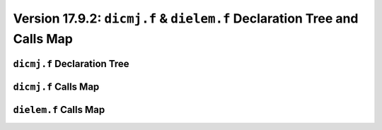 Version 17.9.2: ``dicmj.f`` & ``dielem.f`` Declaration Tree and Calls Map
============================================================================

``dicmj.f`` Declaration Tree
------------------------------

.. image:: https://ahvkig.dm.files.1drv.com/y4mnGybk7Bn44vUkJt80_c52HBUaRnPr0CFWmNDfQdbS8R-vgv_fl3wfGQYjrvNQf2WqyXEFph1qgITLzLNZWmiGcNaxfme8cnC685_ijl3etH9Xm-UzugiPY2D6YzaQFcTQ4kZEcJRUZYngI6d87E0qRHy_fcb6D1F81s_vIUUUVJv8BQ559ycGCLGY424Eqf5iqrvcqxHTI4LLAkYglvxew?width=497&height=829&cropmode=none

``dicmj.f`` Calls Map
-----------------------

.. image:: https://93ovfg.dm.files.1drv.com/y4m7ehfO0JUGVitpkkdHee8Bmu8VtqyyRWyx5TeUfCsb791TM_khgg5mNEk-q7aW3C5J19idUAgdl0Wzhjrmt6C4eKPKOCbU4LK1vUvAWWcqJLv8kuX6J6F7yrzjpL3B4-rJNOtBphIKr12sIMLnDQ1ffrYk4SyfCHlogAvM57SqSSYYlJybm7lRDeAPAqbbSJstQW7T31_Ylk8_KZbnQWQ0A?width=562&height=273&cropmode=none

``dielem.f`` Calls Map
------------------------

.. image:: https://phovfg.dm.files.1drv.com/y4m40oId1LenGqq3xtSpkX78D2aw55SRiBscd31EsO-Mj1kx4-7yLH-f4AnwA0WW3drprGlD3FSRXB95xEzaRTN2UyD47Kib7HMp7Nz-0f2uGtXTO8iZmHAI5rDa1-A8byZieC9158Ih-egugFwqf5jGsfomaw0tfOmsyreKfRGwQmU80OqoxoEr5oCPBXSOTFNi_F2vN2AyDv83XYbjJxQUw?width=682&height=1320&cropmode=none